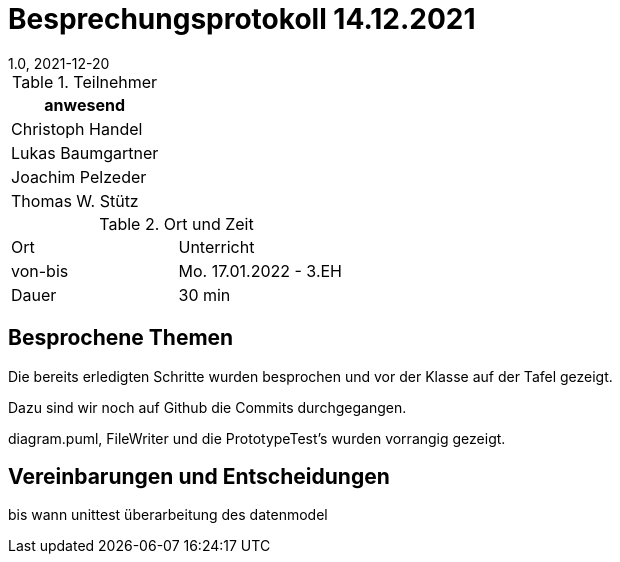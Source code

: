 = Besprechungsprotokoll 14.12.2021
1.0, 2021-12-20
ifndef::imagesdir[:imagesdir: ../images]
:icons: font
//:sectnums:    // Nummerierung der Überschriften / section numbering
//:toc: left

//Need this blank line after ifdef, don't know why...
ifdef::backend-html5[]

// https://fontawesome.com/v4.7.0/icons/


.Teilnehmer
|===
|anwesend

|Christoph Handel

|Lukas Baumgartner

|Joachim Pelzeder

|Thomas W. Stütz

|===

.Ort und Zeit
[cols=2*]
|===
|Ort
|Unterricht

|von-bis
|Mo. 17.01.2022 - 3.EH
|Dauer
|30 min
|===



== Besprochene Themen

Die bereits erledigten Schritte wurden besprochen und vor der Klasse auf der Tafel gezeigt.

Dazu sind wir noch auf Github die Commits durchgegangen.

diagram.puml, FileWriter und die PrototypeTest's wurden vorrangig gezeigt.

== Vereinbarungen und Entscheidungen

bis wann
unittest
überarbeitung des datenmodel